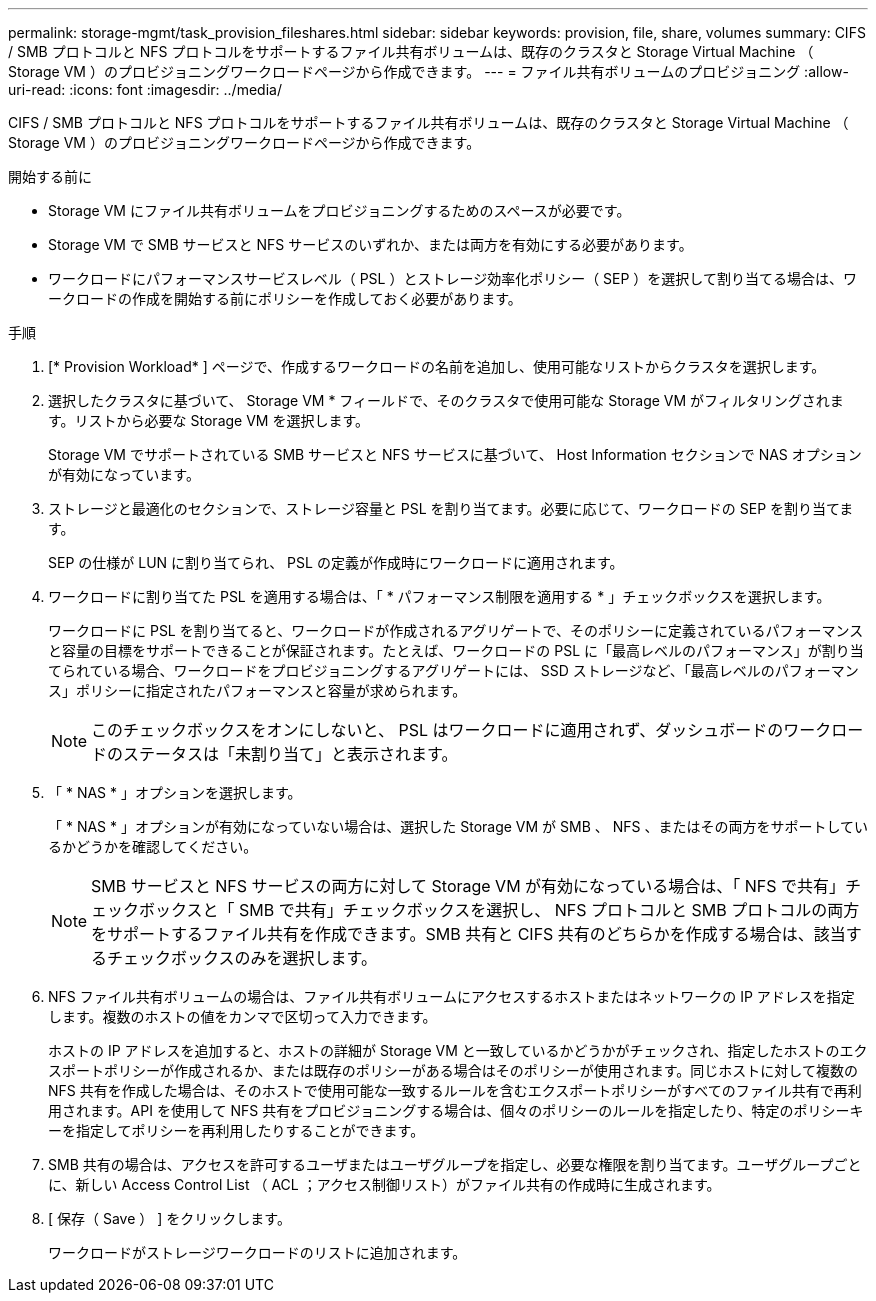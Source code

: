 ---
permalink: storage-mgmt/task_provision_fileshares.html 
sidebar: sidebar 
keywords: provision, file, share, volumes 
summary: CIFS / SMB プロトコルと NFS プロトコルをサポートするファイル共有ボリュームは、既存のクラスタと Storage Virtual Machine （ Storage VM ）のプロビジョニングワークロードページから作成できます。 
---
= ファイル共有ボリュームのプロビジョニング
:allow-uri-read: 
:icons: font
:imagesdir: ../media/


[role="lead"]
CIFS / SMB プロトコルと NFS プロトコルをサポートするファイル共有ボリュームは、既存のクラスタと Storage Virtual Machine （ Storage VM ）のプロビジョニングワークロードページから作成できます。

.開始する前に
* Storage VM にファイル共有ボリュームをプロビジョニングするためのスペースが必要です。
* Storage VM で SMB サービスと NFS サービスのいずれか、または両方を有効にする必要があります。
* ワークロードにパフォーマンスサービスレベル（ PSL ）とストレージ効率化ポリシー（ SEP ）を選択して割り当てる場合は、ワークロードの作成を開始する前にポリシーを作成しておく必要があります。


.手順
. [* Provision Workload* ] ページで、作成するワークロードの名前を追加し、使用可能なリストからクラスタを選択します。
. 選択したクラスタに基づいて、 Storage VM * フィールドで、そのクラスタで使用可能な Storage VM がフィルタリングされます。リストから必要な Storage VM を選択します。
+
Storage VM でサポートされている SMB サービスと NFS サービスに基づいて、 Host Information セクションで NAS オプションが有効になっています。

. ストレージと最適化のセクションで、ストレージ容量と PSL を割り当てます。必要に応じて、ワークロードの SEP を割り当てます。
+
SEP の仕様が LUN に割り当てられ、 PSL の定義が作成時にワークロードに適用されます。

. ワークロードに割り当てた PSL を適用する場合は、「 * パフォーマンス制限を適用する * 」チェックボックスを選択します。
+
ワークロードに PSL を割り当てると、ワークロードが作成されるアグリゲートで、そのポリシーに定義されているパフォーマンスと容量の目標をサポートできることが保証されます。たとえば、ワークロードの PSL に「最高レベルのパフォーマンス」が割り当てられている場合、ワークロードをプロビジョニングするアグリゲートには、 SSD ストレージなど、「最高レベルのパフォーマンス」ポリシーに指定されたパフォーマンスと容量が求められます。

+
[NOTE]
====
このチェックボックスをオンにしないと、 PSL はワークロードに適用されず、ダッシュボードのワークロードのステータスは「未割り当て」と表示されます。

====
. 「 * NAS * 」オプションを選択します。
+
「 * NAS * 」オプションが有効になっていない場合は、選択した Storage VM が SMB 、 NFS 、またはその両方をサポートしているかどうかを確認してください。

+
[NOTE]
====
SMB サービスと NFS サービスの両方に対して Storage VM が有効になっている場合は、「 NFS で共有」チェックボックスと「 SMB で共有」チェックボックスを選択し、 NFS プロトコルと SMB プロトコルの両方をサポートするファイル共有を作成できます。SMB 共有と CIFS 共有のどちらかを作成する場合は、該当するチェックボックスのみを選択します。

====
. NFS ファイル共有ボリュームの場合は、ファイル共有ボリュームにアクセスするホストまたはネットワークの IP アドレスを指定します。複数のホストの値をカンマで区切って入力できます。
+
ホストの IP アドレスを追加すると、ホストの詳細が Storage VM と一致しているかどうかがチェックされ、指定したホストのエクスポートポリシーが作成されるか、または既存のポリシーがある場合はそのポリシーが使用されます。同じホストに対して複数の NFS 共有を作成した場合は、そのホストで使用可能な一致するルールを含むエクスポートポリシーがすべてのファイル共有で再利用されます。API を使用して NFS 共有をプロビジョニングする場合は、個々のポリシーのルールを指定したり、特定のポリシーキーを指定してポリシーを再利用したりすることができます。

. SMB 共有の場合は、アクセスを許可するユーザまたはユーザグループを指定し、必要な権限を割り当てます。ユーザグループごとに、新しい Access Control List （ ACL ；アクセス制御リスト）がファイル共有の作成時に生成されます。
. [ 保存（ Save ） ] をクリックします。
+
ワークロードがストレージワークロードのリストに追加されます。


